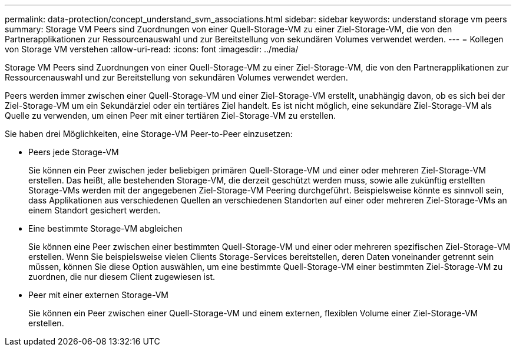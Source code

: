 ---
permalink: data-protection/concept_understand_svm_associations.html 
sidebar: sidebar 
keywords: understand storage vm peers 
summary: Storage VM Peers sind Zuordnungen von einer Quell-Storage-VM zu einer Ziel-Storage-VM, die von den Partnerapplikationen zur Ressourcenauswahl und zur Bereitstellung von sekundären Volumes verwendet werden. 
---
= Kollegen von Storage VM verstehen
:allow-uri-read: 
:icons: font
:imagesdir: ../media/


[role="lead"]
Storage VM Peers sind Zuordnungen von einer Quell-Storage-VM zu einer Ziel-Storage-VM, die von den Partnerapplikationen zur Ressourcenauswahl und zur Bereitstellung von sekundären Volumes verwendet werden.

Peers werden immer zwischen einer Quell-Storage-VM und einer Ziel-Storage-VM erstellt, unabhängig davon, ob es sich bei der Ziel-Storage-VM um ein Sekundärziel oder ein tertiäres Ziel handelt. Es ist nicht möglich, eine sekundäre Ziel-Storage-VM als Quelle zu verwenden, um einen Peer mit einer tertiären Ziel-Storage-VM zu erstellen.

Sie haben drei Möglichkeiten, eine Storage-VM Peer-to-Peer einzusetzen:

* Peers jede Storage-VM
+
Sie können ein Peer zwischen jeder beliebigen primären Quell-Storage-VM und einer oder mehreren Ziel-Storage-VM erstellen. Das heißt, alle bestehenden Storage-VM, die derzeit geschützt werden muss, sowie alle zukünftig erstellten Storage-VMs werden mit der angegebenen Ziel-Storage-VM Peering durchgeführt. Beispielsweise könnte es sinnvoll sein, dass Applikationen aus verschiedenen Quellen an verschiedenen Standorten auf einer oder mehreren Ziel-Storage-VMs an einem Standort gesichert werden.

* Eine bestimmte Storage-VM abgleichen
+
Sie können eine Peer zwischen einer bestimmten Quell-Storage-VM und einer oder mehreren spezifischen Ziel-Storage-VM erstellen. Wenn Sie beispielsweise vielen Clients Storage-Services bereitstellen, deren Daten voneinander getrennt sein müssen, können Sie diese Option auswählen, um eine bestimmte Quell-Storage-VM einer bestimmten Ziel-Storage-VM zu zuordnen, die nur diesem Client zugewiesen ist.

* Peer mit einer externen Storage-VM
+
Sie können ein Peer zwischen einer Quell-Storage-VM und einem externen, flexiblen Volume einer Ziel-Storage-VM erstellen.


